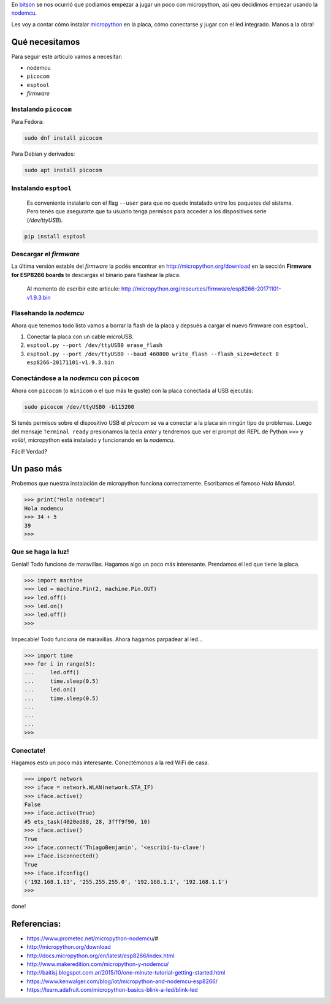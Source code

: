 .. title: Micropython en la nodemcu
.. slug: micropython-en-la-nodemcu
.. date: 2018-01-09 11:45:06 UTC-03:00
.. tags: 
.. category: 
.. link: 
.. description: 
.. type: text

.. _bitson: http://bitson.group

.. _nodemcu: http://www.nodemcu.com/index_en.html

.. _micropython: http://micropython.org/

En bitson_ se nos ocurrió que podíamos empezar a jugar un
poco con micropython, así qeu decidimos empezar usando la nodemcu_.

Les voy a contar cómo instalar micropython_ en la
placa, cómo conectarse y jugar con el led integrado. Manos a la obra!

Qué necesitamos
---------------

Para seguir este artículo vamos a necesitar:

- nodemcu
- ``picocom``
- ``esptool``
- `firmware`

Instalando ``picocom``
~~~~~~~~~~~~~~~~~~~~~~

Para Fedora:

.. code-block:: bash

    sudo dnf install picocom

Para Debian y derivados:

.. code-block:: bash

    sudo apt install picocom

Instalando ``esptool``
~~~~~~~~~~~~~~~~~~~~~~

    Es conveniente instalarlo con el flag ``--user`` para que no quede
    instalado entre los paquetes del sistema. Pero tenés que asegurarte que tu
    usuario tenga permisos para acceder a los dispositivos serie
    (`/dev/ttyUSB`).

.. code-block:: bash

    pip install esptool

Descargar el `firmware`
~~~~~~~~~~~~~~~~~~~~~~~

La última versión estable del `firmware` la podés encontrar en
http://micropython.org/download en la sección **Firmware for ESP8266 boards**
te descargás el binario para flashear la placa.

    Al momento de escribir este artículo:
    http://micropython.org/resources/firmware/esp8266-20171101-v1.9.3.bin

Flasehando la `nodemcu`
~~~~~~~~~~~~~~~~~~~~~~~

Ahora que tenemos todo listo vamos a borrar la flash de la placa y depsués a
cargar el nuevo firmware con ``esptool``.

#. Conectar la placa con un cable microUSB.
#. ``esptool.py --port /dev/ttyUSB0 erase_flash``
#. ``esptool.py --port /dev/ttyUSB0 --baud 460800 write_flash --flash_size=detect 0 esp8266-20171101-v1.9.3.bin``

.. image:: /images/blog/upython/flashing.png
    :scale: 50 %
    :alt: Flasheando la nodemcu
    :class: align-center

Conectándose a la `nodemcu` con ``picocom``
~~~~~~~~~~~~~~~~~~~~~~~~~~~~~~~~~~~~~~~~~~~

Ahora con ``picocom`` (o ``minicom`` o el que más te guste) con la placa
conectada al USB ejecutás:

.. code-block:: bash

    sudo picocom /dev/ttyUSB0 -b115200

Si tenés permisos sobre el dispositivo USB el `picocom` se va a conectar a la
placa sin ningún tipo de problemas. Luego del mensaje ``Terminal ready``
presionamos la tecla `enter` y tendremos que ver el prompt del REPL de Python
``>>>`` y *voilà!*, micropython está instalado y funcionando en la `nodemcu`.

Fácil! Verdad?

.. image:: /images/blog/upython/picocom.png
    :scale: 50 %
    :alt: conexión usando picocom
    :class: align-center

Un paso más
-----------

Probemos que nuestra instalación de micropython funciona correctamente.
Escribamos el famoso `Hola Mundo!`.

.. code-block:: python3

    >>> print("Hola nodemcu")
    Hola nodemcu
    >>> 34 + 5
    39
    >>>

Que se haga la luz!
~~~~~~~~~~~~~~~~~~~

Genial! Todo funciona de maravillas. Hagamos algo un poco más interesante.
Prendamos el led que tiene la placa.

.. code-block:: python3

    >>> import machine
    >>> led = machine.Pin(2, machine.Pin.OUT)
    >>> led.off()
    >>> led.on()
    >>> led.off()
    >>>

Impecable! Todo funciona de maravillas. Ahora hagamos parpadear al led...

.. code-block:: python3

    >>> import time
    >>> for i in range(5):
    ...     led.off()
    ...     time.sleep(0.5)
    ...     led.on()
    ...     time.sleep(0.5)
    ...
    ...
    ...
    >>>

.. image:: /images/blog/upython/repl.png
    :scale: 50 %
    :alt: usando el intérprete de micropython
    :class: align-center

Conectate!
~~~~~~~~~~

Hagamos esto un poco más interesante. Conectémonos a la red WiFi de casa.

.. code-block:: python3

    >>> import network
    >>> iface = network.WLAN(network.STA_IF)
    >>> iface.active()
    False
    >>> iface.active(True)
    #5 ets_task(4020ed88, 28, 3fff9f90, 10)
    >>> iface.active()
    True
    >>> iface.connect('ThiagoBenjamin', '<escribí-tu-clave')
    >>> iface.isconnected()
    True
    >>> iface.ifconfig()
    ('192.168.1.13', '255.255.255.0', '192.168.1.1', '192.168.1.1')
    >>>

done!

Referencias:
------------

- https://www.prometec.net/micropython-nodemcu/#
- http://micropython.org/download
- http://docs.micropython.org/en/latest/esp8266/index.html
- http://www.makeredition.com/micropython-y-nodemcu/
- http://baitisj.blogspot.com.ar/2015/10/one-minute-tutorial-getting-started.html
- https://www.kenwalger.com/blog/iot/micropython-and-nodemcu-esp8266/
- https://learn.adafruit.com/micropython-basics-blink-a-led/blink-led


